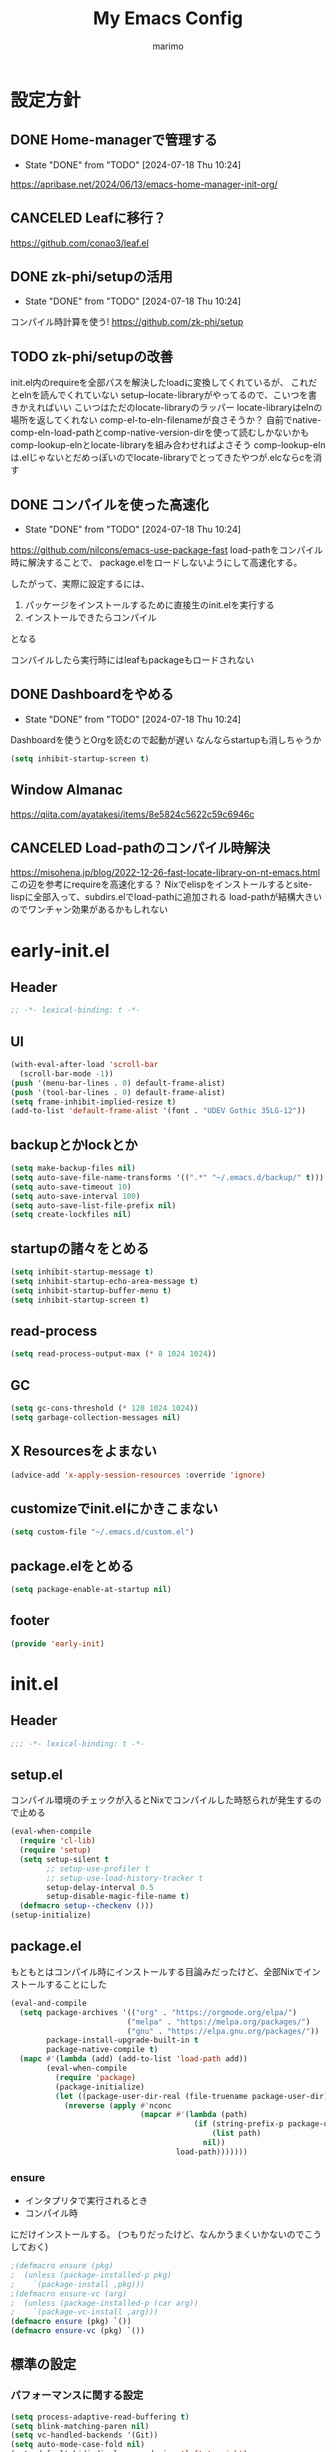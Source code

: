 #+title: My Emacs Config
#+author: marimo
#+STARTUP: fold

* 設定方針
** DONE Home-managerで管理する
- State "DONE"       from "TODO"       [2024-07-18 Thu 10:24]
[[https://apribase.net/2024/06/13/emacs-home-manager-init-org/]]

** CANCELED Leafに移行？
CLOSED: [2024-07-03 Wed 06:02]
[[https://github.com/conao3/leaf.el]]

** DONE zk-phi/setupの活用
- State "DONE"       from "TODO"       [2024-07-18 Thu 10:24]
コンパイル時計算を使う!
[[https://github.com/zk-phi/setup]]

** TODO zk-phi/setupの改善
init.el内のrequireを全部パスを解決したloadに変換してくれているが、
これだとelnを読んでくれていない
setup--locate-libraryがやってるので、こいつを書きかえればいい
こいつはただのlocate-libraryのラッパー
locate-libraryはelnの場所を返してくれない
comp-el-to-eln-filenameが良さそうか？
自前でnative-comp-eln-load-pathとcomp-native-version-dirを使って読むしかないかも
comp-lookup-elnとlocate-libraryを組み合わせればよさそう
comp-lookup-elnは.elじゃないとだめっぽいのでlocate-libraryでとってきたやつが.elcならcを消す


** DONE コンパイルを使った高速化
- State "DONE"       from "TODO"       [2024-07-18 Thu 10:24]
[[https://github.com/nilcons/emacs-use-package-fast]]
load-pathをコンパイル時に解決することで、
package.elをロードしないようにして高速化する。

したがって、実際に設定するには、
1. パッケージをインストールするために直接生のinit.elを実行する
2. インストールできたらコンパイル
となる

コンパイルしたら実行時にはleafもpackageもロードされない

** DONE Dashboardをやめる
- State "DONE"       from "TODO"       [2024-07-18 Thu 10:24]
Dashboardを使うとOrgを読むので起動が遅い
なんならstartupも消しちゃうか
#+begin_src emacs-lisp
(setq inhibit-startup-screen t)
#+end_src

** Window Almanac
https://qiita.com/ayatakesi/items/8e5824c5622c59c6946c
** CANCELED Load-pathのコンパイル時解決
https://misohena.jp/blog/2022-12-26-fast-locate-library-on-nt-emacs.html
この辺を参考にrequireを高速化する？
Nixでelispをインストールするとsite-lispに全部入って、subdirs.elでload-pathに追加される
load-pathが結構大きいのでワンチャン効果があるかもしれない

* early-init.el
:PROPERTIES:
:header-args: :tangle early-init.el :noweb yes
:END:
** Header
#+begin_src emacs-lisp
;; -*- lexical-binding: t -*-
#+end_src
** UI
#+begin_src emacs-lisp
(with-eval-after-load 'scroll-bar
  (scroll-bar-mode -1))
(push '(menu-bar-lines . 0) default-frame-alist)
(push '(tool-bar-lines . 0) default-frame-alist)
(setq frame-inhibit-implied-resize t)
(add-to-list 'default-frame-alist '(font . "UDEV Gothic 35LG-12"))
#+end_src
** backupとかlockとか
#+begin_src emacs-lisp
(setq make-backup-files nil)
(setq auto-save-file-name-transforms '((".*" "~/.emacs.d/backup/" t)))
(setq auto-save-timeout 10)
(setq auto-save-interval 100)
(setq auto-save-list-file-prefix nil)
(setq create-lockfiles nil)
#+end_src

** startupの諸々をとめる
#+begin_src emacs-lisp
(setq inhibit-startup-message t)
(setq inhibit-startup-echo-area-message t)
(setq inhibit-startup-buffer-menu t)
(setq inhibit-startup-screen t)
#+end_src

** read-process
#+begin_src emacs-lisp
(setq read-process-output-max (* 8 1024 1024))
#+end_src

** GC
#+begin_src emacs-lisp
(setq gc-cons-threshold (* 128 1024 1024))
(setq garbage-collection-messages nil)
#+end_src

** X Resourcesをよまない
#+begin_src emacs-lisp
(advice-add 'x-apply-session-resources :override 'ignore)
#+end_src

** customizeでinit.elにかきこまない
#+begin_src emacs-lisp
(setq custom-file "~/.emacs.d/custom.el")
#+end_src

** package.elをとめる
#+begin_src emacs-lisp
(setq package-enable-at-startup nil)
#+end_src

** footer
#+begin_src emacs-lisp
(provide 'early-init)
#+end_src
* init.el
:PROPERTIES:
:header-args: :tangle init.el :noweb yes
:END:
** Header
#+begin_src emacs-lisp
;;; -*- lexical-binding: t -*-
#+end_src

** setup.el
コンパイル環境のチェックが入るとNixでコンパイルした時怒られが発生するので止める

#+begin_src emacs-lisp
(eval-when-compile
  (require 'cl-lib)
  (require 'setup)
  (setq setup-silent t
        ;; setup-use-profiler t
        ;; setup-use-load-history-tracker t
        setup-delay-interval 0.5
        setup-disable-magic-file-name t)
  (defmacro setup--checkenv ()))
(setup-initialize)
#+end_src

** package.el
もともとはコンパイル時にインストールする目論みだったけど、全部Nixでインストールすることにした
#+begin_src emacs-lisp :tangle no
(eval-and-compile
  (setq package-archives '(("org" . "https://orgmode.org/elpa/")
                          ("melpa" . "https://melpa.org/packages/")
                          ("gnu" . "https://elpa.gnu.org/packages/"))
        package-install-upgrade-built-in t
        package-native-compile t)
  (mapc #'(lambda (add) (add-to-list 'load-path add))
        (eval-when-compile
          (require 'package)
          (package-initialize)
          (let ((package-user-dir-real (file-truename package-user-dir)))
            (nreverse (apply #'nconc
                             (mapcar #'(lambda (path)
                                         (if (string-prefix-p package-user-dir-real path)
                                             (list path)
                                           nil))
                                     load-path)))))))
#+end_src

*** ensure
- インタプリタで実行されるとき
- コンパイル時
にだけインストールする。
(つもりだったけど、なんかうまくいかないのでこうしておく)
#+begin_src emacs-lisp
;(defmacro ensure (pkg)
;  (unless (package-installed-p pkg)
;    `(package-install ,pkg)))
;(defmacro ensure-vc (arg)
;  (unless (package-installed-p (car arg))
;    `(package-vc-install ,arg)))
(defmacro ensure (pkg) `())
(defmacro ensure-vc (pkg) `())
#+end_src

** 標準の設定
*** パフォーマンスに関する設定
#+begin_src emacs-lisp
(setq process-adaptive-read-buffering t)
(setq blink-matching-paren nil)
(setq vc-handled-backends '(Git))
(setq auto-mode-case-fold nil)
(setq-default bidi-display-reordering 'left-to-right)
(setq bidi-inhibit-bpa t)
(setq-default cursor-in-non-selected-windows nil)
(setq highlight-nonselected-windows nil)
(setq fast-but-imprecise-scrolling t)
(setq idle-update-delay 1.0)
(setq redisplay-skip-fontification-on-input t)
(setq inhibit-compacting-font-caches t)
#+end_src

*** 行間の幅
#+begin_src emacs-lisp
(setq line-spacing 0.3)
#+end_src

*** Mac固有の設定
#+begin_src emacs-lisp
(!when (equal window-system 'mac)
  (setq mac-option-modifier 'meta
        mac-command-modifier 'super)
  (mac-auto-ascii-mode 1))
#+end_src
*** その他
#+begin_src emacs-lisp
(setq completion-cycle-threshold 3
      use-short-answers t)
#+end_src
** server
#+begin_src emacs-lisp
(!-
 (setup "server"
  (unless (server-running-p)
    (server-start))))
#+end_src

** whitespace
#+begin_src emacs-lisp
(setup-lazy '(whitespace-mode) "whitespace"
  :prepare (setup-hook 'find-file-hook 'whitespace-mode)
  (setq whitespace-style '(face
                           trailing
                           tabs
                           spaces
                           empty
                           space-mark
                           tab-mark)
        whitespace-display-mappings '((space-mark ?\u3000 [?\u25a1])
                                      (tab-mark ?\t [?\u00BB ?\t] [?\\ ?\t]))
        whitespace-space-regexp "\\(\u3000+\\)"
        whitespace-trailing-regexp "\\([ \u00A0]+\\)$"
        whitespace-action '(auto-cleanup)))
#+end_src

** autorevert
#+begin_src emacs-lisp
(!-
 (setup "autorevert"
   (setq auto-revert-avoid-polling t)
   (global-auto-revert-mode 1)))
#+end_src

** subword
#+begin_src emacs-lisp
(setup-lazy '(subword-mode) "subword"
  :prepare (setup-hook 'prog-mode-hook #'subword-mode))
#+end_src

** tramp
NixOSのためにpathを追加する
#+begin_src emacs-lisp
(setup-after "tramp"
  (setq tramp-default-method "scpx")
  (add-to-list 'tramp-remote-path "/run/current-system/sw/bin")
  (add-to-list 'tramp-remote-path "/run/wrappers/bin"))
#+end_src
** comp
#+begin_src emacs-lisp
(setup-after "comp"
  (setq native-comp-async-report-warnings-errors 'silent))
#+end_src
** Fancy UI
*** Font
early-init.elでdefault-frame-alistに指定してあるけど、unicodeはまだ設定されてなくて日本語が表示できないので遅延して設定する
#+begin_src emacs-lisp
(!-
  (set-fontset-font
    "fontset-startup"
    'unicode
    "UDEV Gothic 35LG-12"
    nil
    'append))
#+end_src

**** Ligatureの対応
ligature.elでworkaroundする
#+begin_src emacs-lisp :tangle no
(ensure 'ligature)
(!-
 (setup "ligature"
   (ligature-set-ligatures 'prog-mode '("--" "---" "==" "===" "!=" "!==" "=!="
                                        "=:=" "=/=" "<=" ">=" "&&" "&&&" "&=" "++" "+++" "***" ";;" "!!"
                                        "??" "???" "?:" "?." "?=" "<:" ":<" ":>" ">:" "<:<" "<>" "<<<" ">>>"
                                        "<<" ">>" "||" "-|" "_|_" "|-" "||-" "|=" "||=" "##" "###" "####"
                                        "#{" "#[" "]#" "#(" "#?" "#_" "#_(" "#:" "#!" "#=" "^=" "<$>" "<$"
                                        "$>" "<+>" "<+" "+>" "<*>" "<*" "*>" "</" "</>" "/>" "<!--" "<#--"
                                        "-->" "->" "->>" "<<-" "<-" "<=<" "=<<" "<<=" "<==" "<=>" "<==>"
                                        "==>" "=>" "=>>" ">=>" ">>=" ">>-" ">-" "-<" "-<<" ">->" "<-<" "<-|"
                                        "<=|" "|=>" "|->" "<->" "<~~" "<~" "<~>" "~~" "~~>" "~>" "~-" "-~"
                                        "~@" "[||]" "|]" "[|" "|}" "{|" "[<" ">]" "|>" "<|" "||>" "<||"
                                        "|||>" "<|||" "<|>" "..." ".." ".=" "..<" ".?" "::" ":::" ":=" "::="
                                        ":?" ":?>" "//" "///" "/*" "*/" "/=" "//=" "/==" "@_" "__" "???"
                                        "<:<" ";;;"))
    (global-ligature-mode t)))
#+end_src
*** Theme
ef-themesをつかう
#+begin_src emacs-lisp
(ensure 'ef-themes)
(setup "ef-themes"
  (setq ef-themes-mixed-fonts nil
        ef-themes-variable-pitch-ui nil)
  (load-theme 'ef-melissa-light t))
#+end_src

*** Modeline, Headerline
nano-modelineでheaderのみ設定
modelineは消す
#+begin_src emacs-lisp
(ensure 'nano-modeline)
(setup "nano-modeline"
  (setq nano-modeline-padding '(0.25 . 0.3))
  (setq-default mode-line-format nil)
  (setup-after "meow"
    (defun nano-modeline-meow-state ()
      (propertize (meow-indicator)
                  'face (nano-modeline-face 'primary)))
    (defun my/nano-modeline-generic-mode (&optional default)
      "Generic Nano modeline"
      (funcall nano-modeline-position
               '((nano-modeline-meow-state)
                 (nano-modeline-buffer-status) " "
                 (nano-modeline-buffer-name) " "
                 (nano-modeline-git-info))
               '((nano-modeline-cursor-position)
                 (nano-modeline-window-dedicated))
               default))
    (my/nano-modeline-generic-mode t)))
#+end_src

*** perfect-margin
#+begin_src emacs-lisp
(ensure 'perfect-margin)
(!-
 (setup "perfect-margin"
   (setq perfect-margin-ignore-filters nil)
   (perfect-margin-mode 1)))
#+end_src

*** Icon
nerd-iconsを採用
#+begin_src emacs-lisp
(ensure 'nerd-icons)
(setup-after "nerd-icons"
  (ignore-errors (nerd-icons-set-font)))
#+end_src

#+begin_src emacs-lisp
(ensure 'nerd-icons-completion)
(setup-after "marginalia"
  (setup "nerd-icons-completion"
    (nerd-icons-completion-mode)
    (setup-hook 'marginalia-mode-hook #'nerd-icons-completion-marginalia-setup)))
#+end_src
*** pixel-scroll
#+begin_src emacs-lisp
(!-
 (setup "pixel-scroll"
  (setq mouse-wheel-scroll-amount '(1 ((shift) . 1))
        mouse-wheel-progressive-speed nil
        mouse-wheel-follow-mouse t
        pixel-scroll-precision-large-scroll-height 40.0
        scroll-step 1)
  (pixel-scroll-precision-mode 1)))
#+end_src

*** Parenthesis
#+begin_src emacs-lisp
(ensure 'rainbow-delimiters)
(setup-lazy '(rainbow-delimiters-mode) "rainbow-delimiters")
(setup-hook 'prog-mode-hook 'rainbow-delimiters-mode)
#+end_src
*** highlight line
#+begin_src emacs-lisp
(ensure 'lin)
;(!-
; (setup "lin"
;   (setq lin-face 'lin-blue)
;   (lin-global-mode)))
#+end_src
** インデント
*** タブの挙動
#+begin_src emacs-lisp
(setq-default indent-tabs-mode nil)
(setq-default tab-width 2)
#+end_src

*** highlight-indent-guides
indent-barsにひっこし<2024-08-03 Sat>
#+begin_src emacs-lisp :tangle no
(ensure 'highlight-indent-guides)
(setup-lazy '(highlight-indent-guides-mode) "highlight-indent-guides"
  :prepare
  (progn
    (setup-hook 'prog-mode-hook 'highlight-indent-guides-mode)
    (setup-hook 'yaml-mode-hook 'highlight-indent-guides-mode))
  (setq highlight-indent-guides-method 'bitmap
        highlight-indent-guides-character 124
        highlight-indent-guides-responsive 'top))
#+end_src

*** indent-bars
#+begin_src emacs-lisp
(ensure-vc '(indent-bars :url "https://github.com/jdtsmith/indent-bars"))
(setup-lazy '(indent-bars-mode) "indent-bars"
  :prepare
  (progn
    (setup-hook 'prog-mode-hook 'indent-bars-mode)
    (setup-hook 'yaml-mode-hook 'indent-bars-mode))
  (setup "indent-bars-ts")
  (setq indent-bars-treesit-support t
        indent-bars-treesit-ignore-blank-lines-types '("module")
        indent-bars-color '(highlight :face-bg t :blend 0.2)
        indent-bars-pattern "."
        indent-bars-width-frac 0.1
        indent-bars-pad-frac 0.1
        indent-bars-zigzag nil
        indent-bars-color-by-depth nil
        indent-bars-highlight-current-depth nil
        indent-bars-display-on-blank-lines nil))
#+end_src

*** aggressive-indent
#+begin_src emacs-lisp
(ensure 'aggressive-indent)
(setup-lazy '(aggressive-indent-mode) "aggressive-indent"
  :prepare (setup-hook 'emacs-lisp-mode-hook 'aggressive-indent-mode))
#+end_src

*** electric-indent
#+begin_src emacs-lisp
(setup-hook 'prog-mode-hook 'electric-indent-mode)

#+end_src
** Minibuffer Completion
*** vertico, marginalia
vertico-mode
#+begin_src emacs-lisp
(ensure 'vertico)
(ensure 'marginalia)
(setup-lazy '(vertico--advice) "vertico"
  :prepare (progn
             (advice-add 'completing-read-default :around 'vertico--advice)
             (advice-add 'completing-read-multiple :around 'vertico--advice))
  (setq vertico-cycle t)

  (setup "orderless")
  (setup "savehist")
  (setup "marginalia" (marginalia-mode))

  (defvar +vertico-current-arrow t)
  (cl-defmethod vertico--format-candidate :around
    (cand prefix suffix index start &context ((and +vertico-current-arrow
                                                   (not (bound-and-true-p vertico-flat-mode)))
                                              (eql t)))
    (setq cand (cl-call-next-method cand prefix suffix index start))
    (if (bound-and-true-p vertico-grid-mode)
        (if (= vertico--index index)
            (concat (nerd-icons-faicon "nf-fa-hand_o_right") " " cand)
          (concat #("_" 0 1 (display " ")) cand))
      (if (= vertico--index index)
          (concat " " (nerd-icons-faicon "nf-fa-hand_o_right") " " cand)
        (concat "    " cand)))))
#+end_src
*** vertico-directory
#+begin_src emacs-lisp
(setup-after "vertico"
  (setup-lazy '(vertico-directory-delete-char
                vertico-directory-enter
                vertico-directory-delete-word)
    "vertico-directory"
    :prepare
    (setup-keybinds vertico-map
      "<backspace>" 'vertico-directory-delete-char)))
#+end_src
*** vertico-repeat
#+begin_src emacs-lisp
(setup-lazy '(vertico-repeat-save) "vertico-repeat"
  :prepare (setup-hook 'minibuffer-setup-hook
             (vertico-repeat-save)))
#+end_src

*** vertico-posframe
#+begin_src emacs-lisp :tangle no
(ensure-vc '(vertico-posframe
             :url "https://github.com/tumashu/vertico-posframe"))
(when (display-graphic-p)
  (setup "vertico-posframe"
    (setq vertico-posframe-parameters
          '((left-fringe . 5)
            (right-fringe . 5)
            (alpha-background . 90)))
    (vertico-posframe-mode 1)))
#+end_src

** Consult
#+begin_src emacs-lisp
(ensure 'consult)
(setup-lazy
  '(consult-recent-file
    consult-outline
    consult-line
    consult-buffer
    consult-imenu
    consult-yank-pop)
  "consult"
  (setq consult-preview-key 'any))
#+end_src

** embark
#+begin_src emacs-lisp
(ensure 'embark)
(ensure 'embark-consult)
(setup-lazy
  '(embark-act
    embark-dwim
    embark-bindings)
  "embark"
  :prepare (setup-keybinds nil
             "C-." 'embark-act
             "M-." 'embark-dwim
             "C-h B" 'embark-bindings)
  (setup-after "consult"
    (setup "embark-consult"
      (setup-hook 'embark-collect-mode-hook
        'consult-preview-at-point-mode))))
#+end_src

** Orderless
#+begin_src emacs-lisp
(ensure 'orderless)
(setup-after "orderless"
  (setq completion-styles '(orderless basic)
        completion-category-defaults nil
        completion-category-overrides '((file (styles partial-completion)))))
#+end_src

** 入力補助
*** Corfu
#+begin_src emacs-lisp
(ensure 'corfu)
(ensure 'corfu-terminal)
(ensure 'cape)
(ensure 'nerd-icons-corfu)
(!-
 (setup "corfu"
   (setup "orderless")
   (setq corfu-auto t
         corfu-auto-prefix 2
         corfu-cycle t
         corfu-preselect 'prompt
         corfu-quit-no-match t
         corfu-quit-at-boundary nil
         corfu-scroll-margin 2
         tab-always-indent 'complete)

   (unless (display-graphic-p)
     (defvar corfu-terminal-mode nil)
     (setup "corfu-terminal"
       (corfu-terminal-mode 1)))

   (setup "corfu-popupinfo"
     (setup-hook 'corfu-mode-hook #'corfu-popupinfo-mode))

   (setup "nerd-icons-corfu"
     (add-to-list 'corfu-margin-formatters #'nerd-icons-corfu-formatter))

   (setup "cape"
     (setup "cape-keyword"
       (setq-default completion-at-point-functions
                     '(cape-dabbrev
                       cape-file
                       cape-keyword))))

   (global-corfu-mode 1)

   (keymap-unset corfu-map "<remap> <next-line>")
   (keymap-unset corfu-map "<remap> <previous-line>")
   (setup-keybinds corfu-map
     "<tab>" 'corfu-next
     "<backtab>" 'corfu-previous)))
#+end_src

*** tempel
#+begin_src emacs-lisp
(ensure 'tempel)
(setup-lazy '(tempel-complete
              tempel-expand
              tempel-setup-capf)
  "tempel"
  :prepare
  (progn
    (setup-in-idle "tempel")
    (defun tempel-setup-capf ()
      (when (or (derived-mode-p 'conf-mode)
                (derived-mode-p 'prog-mode)
                (derived-mode-p 'text-mode))
        (setq-local completion-at-point-functions
                    (cons #'tempel-complete
                          completion-at-point-functions))))
    (add-hook 'after-change-major-mode-hook #'tempel-setup-capf 90)
    )
  (setup-after "eglot"
    (setup "eglot-tempel"))
  )
#+end_src

**** eglot-tempel
#+begin_src emacs-lisp
(ensure 'eglot-tempel)
(setup-after "eglot-tempel"
  (eglot-tempel-mode))
#+end_src
** 編集補助
*** Undo/Redo
#+begin_src emacs-lisp
(ensure 'undo-fu)
(ensure 'vundo)
(setup-lazy '(undo-fu-only-undo
              undo-fu-only-redo) "undo-fu")
(setup-after "vundo"
  (setq vundo-glyph-alist vundo-unicode-symbols))
#+end_src

*** Region
#+begin_src emacs-lisp
(ensure 'expreg)
#+end_src
*** meow
#+begin_src emacs-lisp
(ensure 'meow)
(setup "meow"
  (setq meow-cursor-type-insert '(bar . 3)
        meow-use-cursor-position-hack t
        meow-selection-command-fallback
        '((meow-change . meow-change-char)
          (meow-kill . meow-delete)
          (meow-cancel-selection . keyboard-quit)
          (meow-pop-selection . meow-pop-grab)
          (meow-beacon-change . meow-beacon-change-char)))

  (defun meow-save-clipboard ()
    "Copy in clipboard."
    (interactive)
    (let ((meow-use-clipboard t))
      (meow-save)))

  (add-to-list 'insert-pair-alist '(?$ "\\(" "\\)"))

  (defun insert-pair-region (start end char)
    (interactive
     (list (region-beginning) (region-end)
           (read-char "Wrapping Char (command): ")))
    (let* ((pair (or (assoc char insert-pair-alist)
                     (rassoc (list char) insert-pair-alist)))
           (open (cond ((and pair (nth 2 pair)) (nth 1 pair))
                       (pair (nth 0 pair))
                       (t char)))
           (close (cond ((and pair (nth 2 pair)) (nth 2 pair))
                        (pair (nth 1 pair))
                        (t char))))
      (save-excursion
        (goto-char start)
        (setq start (point-marker))
        (goto-char end)
        (setq end (point-marker))
        (goto-char start)
        (insert open)
        (goto-char end)
        (insert close))
      (goto-char start)))

  (defun meow-surround-delete ()
    (interactive)
    (let* ((ch (meow-thing-prompt "Delete thing: "))
           (inner (meow--parse-inner-of-thing-char ch))
           (outer (meow--parse-bounds-of-thing-char ch)))
      (delete-region (cdr inner) (cdr outer))
      (kill-region (car inner) (cdr inner))
      (delete-region (car outer) (car inner))))

  (defun meow-surround-squeeze ()
    (interactive)
    (let* ((ch (meow-thing-prompt "Delete thing: "))
           (inner (meow--parse-inner-of-thing-char ch))
           (outer (meow--parse-bounds-of-thing-char ch)))
      (delete-region (cdr inner) (cdr outer))

      (delete-region (car outer) (car inner))))

  <<meow-thing-register>>
  <<meow-surround>>
  <<meow-setup>>
  (meow-global-mode)
  )
#+end_src

**** thingsの追加
#+name: meow-thing-register
#+begin_src emacs-lisp :tangle no
(make-variable-buffer-local 'meow-char-thing-table)
(setq-default meow-char-thing-table
      '((?\( . round)
        (?\[ . square)
        (?\{ . curly)
        (?\< . angle)
        (?` . backquote)
        (?\' . quote)
        (?\" . wquote)
        (?s . line)
        (?b . buffer)
        (?g . string)
        (?p . paragraph)))

(meow-thing-register 'angle
                     '(pair ("<") (">"))
                     '(pair ("<") (">")))
(meow-thing-register 'quote
                     '(pair ("'") ("'"))
                     '(pair ("'") ("'")))
(meow-thing-register 'wquote
                     '(pair ("\"") ("\""))
                     '(pair ("\"") ("\"")))
(meow-thing-register 'backquote
                     '(pair ("`") ("`"))
                     '(pair ("`") ("`")))
(meow-thing-register 'org-md-block
                   '(regexp "^[ \\|\t]*\\(#\\+begin_\\|```\\)[^\n]*\n" "^[ \\|\t]*\\(#\\+end_[^\n]*\\|```\\)$")
                   '(regexp "^[ \\|\t]*\\(#\\+begin_\\|```\\)[^\n]*\n" "^[ \\|\t]*\\(#\\+end_[^\n]*\\|```\\)$")
                   )
(meow-thing-register 'inline-math
                     '(pair ("\\(") ("\\)"))
                     '(pair ("\\(") ("\\)")))
(meow-thing-register 'display-math
                     '(pair ("\\[") ("\\]"))
                     '(pair ("\\[") ("\\]")))


(setup-hook 'org-mode-hook
  (setq-local meow-char-thing-table
              (cons '(?o . org-md-block)
                    meow-char-thing-table)))
(setup-hook 'markdown-mode-hook
  (setq-local meow-char-thing-table
              (cons '(?o . org-md-block)
                    meow-char-thing-table)))
#+end_src

#+begin_src emacs-lisp
(ensure 'meow-tree-sitter)
(setup-after "treesit"
  (setup "meow-tree-sitter"
    (meow-tree-sitter-register-defaults)))
#+end_src

**** surround
#+name: meow-surround
#+begin_src emacs-lisp :tangle no
(add-to-list 'insert-pair-alist '(?$ "\\(" "\\)"))

(defun insert-pair-region (start end char)
  (interactive
   (list (region-beginning) (region-end)
         (read-char "Wrapping Char (command): ")))
  (let* ((pair (or (assoc char insert-pair-alist)
                   (rassoc (list char) insert-pair-alist)))
         (open (cond ((and pair (nth 2 pair)) (nth 1 pair))
                     (pair (nth 0 pair))
                     (t char)))
         (close (cond ((and pair (nth 2 pair)) (nth 2 pair))
                      (pair (nth 1 pair))
                      (t char))))
    (save-excursion
      (goto-char start)
      (setq start (point-marker))
      (goto-char end)
      (setq end (point-marker))
      (goto-char start)
      (insert open)
      (goto-char end)
      (insert close))
    (goto-char start)))

(defun meow-surround-squeeze ()
  (interactive)
  (let* ((ch (meow-thing-prompt "Delete thing: "))
         (inner (meow--parse-inner-of-thing-char ch))
         (outer (meow--parse-bounds-of-thing-char ch)))
    (delete-region (cdr inner) (cdr outer))
    (kill-region (car inner) (cdr inner))
    (delete-region (car outer) (car inner))))
#+end_src

**** キーバインド
#+name: meow-setup
#+begin_src emacs-lisp :tangle no
(defun meow-setup ()
  (setq meow-cheatsheet-layout meow-cheatsheet-layout-qwerty)
  (meow-motion-overwrite-define-key
   '("j" . meow-next)
   '("k" . meow-prev)
   '(";" . main-hydra/body)
   '("<escape>" . ignore))
  (meow-leader-define-key
   ;; SPC j/k will run the original command in MOTION state.
   '("j" . "H-j")
   '("k" . "H-k")
   ;; Use SPC (0-9) for digit arguments.
   '("1" . meow-digit-argument)
   '("2" . meow-digit-argument)
   '("3" . meow-digit-argument)
   '("4" . meow-digit-argument)
   '("5" . meow-digit-argument)
   '("6" . meow-digit-argument)
   '("7" . meow-digit-argument)
   '("8" . meow-digit-argument)
   '("9" . meow-digit-argument)
   '("0" . meow-digit-argument)
   '("/" . meow-keypad-describe-key)
   '("?" . meow-cheatsheet))
  (meow-normal-define-key
   '("0" . meow-expand-0)
   '("9" . meow-expand-9)
   '("8" . meow-expand-8)
   '("7" . meow-expand-7)
   '("6" . meow-expand-6)
   '("5" . meow-expand-5)
   '("4" . meow-expand-4)
   '("3" . meow-expand-3)
   '("2" . meow-expand-2)
   '("1" . meow-expand-1)
   '("-" . meow-reverse)

   ;; basic
   '("h" . meow-left)
   '("j" . meow-next)
   '("k" . meow-prev)
   '("l" . meow-right)

   '("H" . meow-left-expand)
   '("J" . meow-next-expand)
   '("K" . meow-prev-expand)
   '("L" . meow-right-expand)

   '("i" . meow-insert)
   '("I" . meow-open-above)
   '("a" . meow-append)
   '("A" . meow-open-below)
   '("q" . meow-quit)

   ;; selection
   '("v" . meow-line)
   '("V" . set-mark-command)

   '("o" . expreg-expand)
   '("m" . meow-join)

   '("e" . meow-next-word)
   '("E" . meow-next-symbol)
   '("b" . meow-back-word)
   '("B" . meow-back-symbol)
   '("w" . meow-mark-word)
   '("W" . meow-mark-symbol)

   '("," . meow-inner-of-thing)
   '("." . meow-bounds-of-thing)
   '("<" . meow-beginning-of-thing)
   '(">" . meow-end-of-thing)

   '("g" . meow-grab)
   '("G" . meow-cancel-selection)

   '("t" . meow-find)
   '("T" . meow-till)

   ;; editing
   '("d" . meow-kill)
   '("c" . meow-change)

   '("r" . meow-replace)
   '("R" . meow-swap-grab)

   '("p" . meow-yank)
   '("P" . consult-yank-pop)
   '("y" . meow-save)
   '("Y" . meow-save-clipboard)

   '("u" . undo-fu-only-undo)
   '("U" . undo-fu-only-redo)

   '("=" . indent-region)

   '("se" . insert-pair-region)
   '("sd" . meow-surround-squeeze)

   ;; command
   '("/" . consult-line)
   '(";" . main-hydra/body)
   '("ss" . major-mode-hydra)
   '("n" . vertico-repeat)
   '("f" . avy-goto-char-timer)
   '("F" . avy-hydra/body)
   ;; ignore escape
   '("<escape>" . ignore)))
(meow-setup)
#+end_src
** キーバインドおたすけ
*** which-key
#+begin_src emacs-lisp
(ensure 'which-key)
(!-
 (setup "which-key"
   (setq which-key-idle-delay 0.5
         which-key-show-early-on-C-h t)))
#+end_src
*** TODO Hydra
#+begin_src emacs-lisp
(ensure 'hydra)
(ensure 'major-mode-hydra)
(ensure-vc '(hydra-posframe :url "https://github.com/Ladicle/hydra-posframe"))
(setup-lazy '(major-mode-hydra
              main-hydra/body
              avy-hydra/body
              org-hydra/body)
  "hydra"
  (setup "major-mode-hydra")
  (defun my/ace-window-always-dispatch ()
    (interactive)
    (let ((aw-dispatch-always t))
      (call-interactively 'ace-window)))
  (pretty-hydra-define main-hydra
    (:separator "=" :title "Main" :foreign-keys warn :quit-key "q" :exit t)
    ("File"
     (("f" find-file "Find file")
      ("r" recentf "Recent")
      ("s" save-buffer "Save"))
     "Window"
     (("b" consult-buffer "Buffer")
      ("d" delete-other-windows "Only")
      ("w" my/ace-window-always-dispatch "Ace Window"))
     "Org"
     (("o" org-hydra/body "Org")
      ("a" my/org-agenda "Agenda")
      ("n" org-roam-node-find "Roam node"))
     "Tool"
     (("u" vundo "Undo Tree")
      ("v" vterm "Terminal")
      ("m" major-mode-hydra "Major Hydra"))))
  (setup-expecting "avy"
    (pretty-hydra-define avy-hydra
      (:separator "-" :title "Avy" :foreign-keys warn :quit-key "q" :exit t)
      ("Char"
       (("c" avy-goto-char "Char")
        ("C" avy-goto-char-2 "Char 2")
        ("t" avy-goto-char-timer "Timer"))
       "Word"
       (("w" avy-goto-word-0 "Word")
        ("W" avy-goto-word-1 "Word 1"))
       "Line"
       (("l" avy-goto-line "Line")))))
  (setup-expecting "org"
    (pretty-hydra-define org-hydra
      (:separator "-" :title "Org" :foreign-keys warn :quit-key "q" :exit t)
      ("Babel"
       (("t" org-babel-tangle "Tangle")
        ("e" org-babel-execute-src-block "Execute"))
       "Roam"
       (("n" org-roam-node-find "Find Node")
        ("i" org-roam-node-insert "Insert Node")
        ("t" org-roam-tag-add "Add tag")))))
  )
#+end_src

** Avy/Ace
*** Avy
#+begin_src emacs-lisp
(ensure 'avy)
(setup-lazy '(avy-goto-char
              avy-goto-char-2
              avy-goto-char-timer
              avy-goto-word-1
              avy-goto-word-0
              avy-goto-line
              avy-resume) "avy")
#+end_src
*** Ace-window
#+begin_src emacs-lisp
(ensure 'ace-window)
(setup-lazy '(ace-window) "ace-window"
  (setq aw-keys '(?a ?s ?d ?f ?g ?h ?j ?k ?l)))
#+end_src

** SKK
#+begin_src emacs-lisp
(ensure 'ddskk)
(ensure 'ddskk-posframe)


(!-
 (setup "ddskk-autoloads"
  (setup-keybinds nil "C-x C-j" 'skk-mode)
  (setq default-input-method "japanese-skk")))

(setup-after "skk"
  (setq skk-preload t)
  (setup "ddskk-posframe"
    (setup-hook 'skk-mode-hook 'ddskk-posframe-mode))
  ;; disable system im
  (when (equal window-system 'pgtk)
    (setq pgtk-use-im-context-on-new-connection nil)
    (pgtk-use-im-context nil))
  (when (equal window-system 'mac)
    (add-hook 'focus-in-hook
              #'(lambda ()
                  (when (fboundp 'mac-auto-ascii-setup-input-source)
                    (mac-auto-ascii-setup-input-source))))))

(setup-after "skk-vars"
  (setq skk-user-directory "~/SKK")
  (setq skk-large-jisyo "~/SKK/SKK-JISYO.L")
  (setq skk-jisyo (cons "~/SKK/skk-jisyo" 'utf-8))
  (setq skk-delete-implies-kakutei nil)
  (setq skk-henkan-strict-okuri-precedence t)
  (setq skk-egg-like-newline t)
  (setq skk-kutouten-type 'jp)
  (setq skk-use-auto-kutouten t)
  (setq skk-check-okurigana-on-touroku 'ask)
  (setq skk-status-indicator 'minor-mode)
  (setq skk-show-icon nil)
  (setq skk-show-annotation t)
  (setq skk-show-mode-show t)
  (setq skk-dcomp-activate t)
  (setq skk-dcomp-multiple-activate t)
  (setq skk-azik-keyboard-type 'us101)
  (setq skk-use-azik t)
  (setq skk-rom-kana-rule-list
        '(("q" nil skk-toggle-characters)
          ("!" nil skk-purge-from-jisyo)
          ("[" nil ("「" . "「")))))
#+end_src
** Org
*** 本体
#+begin_src emacs-lisp
(setup-after "org"
  (setq org-return-follows-link t
        org-mouse-1-follows-link t
        org-directory "~/Org"
        org-preview-latex-default-process 'dvisvgm
        org-preview-latex-image-directory
        (file-name-concat org-directory "resources/ltximg")
        org-format-latex-header
        "
<<latex-header>>"
        org-id-method 'ts
        org-todo-keywords
        '((sequence "TODO(t)" "INPROGRESS(p!)" "WAIT(w)" "SOMEDAY(s)"
                    "|" "DONE(d!)" "CANCELED(c)"))
        org-log-into-drawer t
        org-log-done 'time)
  )
#+end_src

LaTeX数式のプレビューのときのヘッダー
#+name: latex-header
#+begin_src latex :tangle no
\\documentclass{article}
\\usepackage[usenames]{color}
[DEFAULT-PACKAGES]
[PACKAGES]
% --- edit ---
\\usepackage{physics2}
\\usepackage{diffcoeff}
\\usephysicsmodule{ab, ab.braket}
% vector analysis
\\DeclareMathOperator{\\grad}{\\nabla}
\\DeclareMathOperator{\\divergence}{\\nabla\\cdot}
\\let\\divisionsymbol\\div
\\renewcommand{\\div}{\\divergence}
\\DeclareMathOperator{\\rot}{\\nabla\\times}
%
\\renewcommand{\\Re}{\\operatorname{Re}}
\\renewcommand{\\Im}{\\operatorname{Im}}
\\newcommand{\\Tr}{\\operatorname{Tr}}
\\newcommand{\\rank}{\\operatorname{rank}}
% --- end ---
\\pagestyle{empty}             % do not remove
% The settings below are copied from fullpage.sty
\\setlength{\\textwidth}{\\paperwidth}
\\addtolength{\\textwidth}{-3cm}
\\setlength{\\oddsidemargin}{1.5cm}
\\addtolength{\\oddsidemargin}{-2.54cm}
\\setlength{\\evensidemargin}{\\oddsidemargin}
\\setlength{\\textheight}{\\paperheight}
\\addtolength{\\textheight}{-\\headheight}
\\addtolength{\\textheight}{-\\headsep}
\\addtolength{\\textheight}{-\\footskip}
\\addtolength{\\textheight}{-3cm}
\\setlength{\\topmargin}{1.5cm}
\\addtolength{\\topmargin}{-2.54cm}
#+end_src
*** src block
#+begin_src emacs-lisp
(setup-after "org-src"
  (setq org-src-fontify-natively t
        org-src-tab-acts-natively t
        org-src-preserve-indentation t
        org-edit-src-content-indentation 0))
#+end_src
*** Babel
:fileで出力する先のデフォルトを設定
をしていたんだけど、org-attachにしてしまうことにした!<2024-08-04 Sun>
:dir attachだとattachのディレクトリで実行しようとするのでorg-srcでひっかかる
:output-dirで(org-attach-dir)を実行する
#+begin_src emacs-lisp
(setup-after "org"
  (setup "ob"))
(setup-after "ob"
  (add-to-list 'org-babel-default-header-args
               '(:output-dir . (lambda () (org-attach-dir nil t))))
  (org-babel-do-load-languages
   'org-babel-load-languages
   '((gnuplot . t)
     (C . t)))
  <<babel-tangle>>
  <<babel-fix-hash>>
  )
(setup-after "ob-C"
  (setopt org-babel-C-compiler "clang"))
#+end_src

**** Org-babelの言語は起動時に全部読もうとして大変なので遅延する
https://misohena.jp/blog/2022-08-16-reduce-org-mode-startup-time-org-babel.html
なんか動かなくなったのでやめた<2024-07-27 Sat>
#+name: babel-lazy-loading
#+begin_src emacs-lisp :tangle no
(defvar my-org-babel-languages
  ;;(<langname> . ob-<filename>.el)
  '((elisp . emacs-lisp)
    (emacs-lisp . emacs-lisp)
    (makefile . makefile)
    (ditaa . ditaa)
    (dot . dot)
    (plantuml . plantuml)
    (perl . perl)
    (cpp . C)
    (C++ . C)
    (D . C)
    (C . C)
    (js . js)
    (java . java)
    (org . org)
    (R . R)
    (gnuplot . gnuplot)
    (julia . julia-vterm)
    (julia-vterm . julia-vterm)
    (ocaml . ocaml)
    (python . python)
    (shell . shell)
    (sh . shell)
    (bash . shell)
    (zsh . shell)
    (fish . shell)
    (csh . shell)
    (ash . shell)
    (dash . shell)
      (ksh . shell)
      (mksh . shell)
      (posh . shell)))

(defun my-org-babel-language-files ()
  "重複しない全ての言語バックエンドファイル名を返す。"
  (seq-uniq (mapcar #'cdr my-org-babel-languages)))

;; my-org-babel-languagesからorg-babel-load-languagesを設定する。
;; org-lintやorg-pcompleteにorg-babel-load-languagesを使った処理がある
;; ようなので。
;; このときcustom-set-variablesを使わないようにすること。
;; org-babel-do-load-languagesが呼ばれて全部読み込まれてしまうので。
(setq org-babel-load-languages
      (mapcar (lambda (lang) (cons lang t)) ;;(emacs-lisp . t)のような形式
              (my-org-babel-language-files)))

(defun my-org-require-lang-file (lang-file-name)
  "ob-LANG-FILE-NAME.elを読み込む。"
  (when lang-file-name
    (require (intern (format "ob-%s" lang-file-name)) nil t)))

(defun my-org-require-lang (lang)
  "LANGを読み込む。"
  (my-org-require-lang-file
   (alist-get
    (if (stringp lang) (intern lang) lang)
    my-org-babel-languages)))

(defun my-org-require-lang-all ()
  "全ての言語を読み込む。"
  (mapc #'my-org-require-lang-file
        (my-org-babel-language-files)))

;; org-elementで言語名を返す時、その言語をロードする。
(advice-add #'org-element-property :around #'my-org-element-property)
(defun my-org-element-property (original-fun property element)
  (let ((value (funcall original-fun property element)))
    (when (eq property :language)
      (my-org-require-lang value))
    value))

;; ob-table.elに(org-babel-execute-src-block nil (list "emacs-lisp" "results" params))
;; のような呼び出し方をする所があるので。
(advice-add #'org-babel-execute-src-block :around
            #'my-org-babel-execute-src-block)
(defun my-org-babel-execute-src-block (original-fun
                                       &optional arg info params executor-type)
  (my-org-require-lang (nth 0 info))
  (funcall original-fun arg info params executor-type))

;; (match-string)の値を直接langとして渡しているので。
(advice-add #'org-babel-enter-header-arg-w-completion :around
            #'my-org-babel-enter-header-arg-w-completion)
(defun my-org-babel-enter-header-arg-w-completion (original-fun
                                                   lang)
  (my-org-require-lang lang)
  (funcall original-fun lang))

;; org-lint(org-lint-wrong-header-argument, org-lint-wrong-header-value)内で参照しているので。
;; 面倒なので全部読み込んでしまう。
(advice-add #'org-lint :around #'my-org-lint)
(defun my-org-lint (original-fun &rest args)
  (my-org-require-lang-all)
  (apply original-fun args))
#+end_src

**** Tangle/Detangleで対応する箇所を行き来できるように
https://github.com/gmoutso/dotemacs/blob/master/lisp/tanglerc.el

#+name: babel-tangle
#+begin_src emacs-lisp :tangle no
;; to be used with header arguments :tangle yes :comments yes :noweb yes

(setq org-babel-tangle-comment-format-beg
      "%% [[%link][%source-name]]")

(defun gm/org-babel-get-block-header (&optional property)
  "Returns alist of header properties of this block or specific PROPERTY.
   Eg., use with PROPERTY :results or :session."
  (let* ((info (org-babel-get-src-block-info 'light))
         (properties (nth 2 info)))
    (if property (cdr (assq property properties))
      properties)))

;; To be able to go to jump to the link in tangled file from a given block in org
;; we need the comment link using 'gm/org-babel-tangle-get-this-comment-link
;; most functions here try to get this (viz. getting the counter used in the link)

(defun gm/org-babel-tangle-count-this ()
  "Count source block number in section.

Note, does not give correct file search field in orglink as in the tangled file if before all headings!"
  (let ((here (point))
        (beg (org-with-wide-buffer
              (org-with-limited-levels (or (outline-previous-heading) (point-min))))))
    (let ((case-fold-search nil))
      (count-matches "^ *#\\+begin_src" beg here))))

(defun gm/org-babel-tangle-get-this-comment-link ()
  "Extracts the org link that comments the source block in the tangled file."
  (pcase-let*
      ((counter (gm/org-babel-tangle-count-this))
       (tangled-block (org-babel-tangle-single-block counter))
       (`(,start ,file ,link ,source ,info ,body ,comment) tangled-block)
       (link-data `(("start-line" . ,(number-to-string start))
                    ("file" . ,file)
                    ("link" . ,link)
                    ("source-name" . ,source))))
    (org-fill-template
     org-babel-tangle-comment-format-beg link-data)))

(defun gm/goto-tangled-block ()
  "The opposite of `org-babel-tangle-jump-to-org'. Jumps at tangled code from org src block.

https://emacs.stackexchange.com/a/69591"
  (interactive)
  (if (org-in-src-block-p)
      (let* ((header (car (org-babel-tangle-single-block 1 'only-this-block)))
             ;; ("test.py" ("python" 9 "test.org" "file:test.org::*a" "a:1" properties code nil))
             ;; if tangle is no then car will be nil!
             (tangle (car header))
             (rest (cadr header))
             (lang (car rest))
             (org-buffer (nth 2 rest))
             (org-id (nth 3 rest))
             (source-name (nth 4 rest))
             (search-comment (gm/org-babel-tangle-get-this-comment-link))
             (file (expand-file-name
                    (org-babel-effective-tangled-filename org-buffer lang tangle))))
        (if (not (file-exists-p file))
            (message "File does not exist. 'org-babel-tangle' first to create file.")
          (find-file file)
          (beginning-of-buffer)
          (search-forward search-comment)))
    (message "Cannot jump to tangled file because point is not at org src block.")))

(defun gm/tangle-and-goto-block ()
  "Goes to the tangled file at the source block."
  (interactive)
  (let ((current-prefix-arg 8))
    (call-interactively 'org-babel-tangle))
  (gm/goto-tangled-block))

(defun gm/detangle-and-goto-block ()
  "Detangle and go to block at point.

Note sure why this was written: all languages must be the same in org file."
  (interactive)
  (let ((org-src-preserve-indentation t))
    (org-babel-detangle))
  (org-babel-tangle-jump-to-org))
#+end_src

**** ファイル名を決めるときのハッシュが弱すぎて衝突するので修正
#+name: babel-fix-hash
#+begin_src emacs-lisp :tangle no
(defun my/org-babel-temp-stable-file-fixed (data prefix &optional suffix)
  "Fixed version of org-babel-temp-stable-file.
   Original function uses sxhash, but
   sxhash see only head 7 elements of list.
   This behavior is not appropriate for file name."
  (let ((path (format "%s%s%s%s"
                      (file-name-as-directory (org-babel-temp-stable-directory))
                      prefix
                      (secure-hash 'md5 (format "%s" data))
                      ;; use md5 instead of sxhash
                      ;; this function will not be called frequently,
                      ;; so hash performance doesn't matter.
                      (or suffix ""))))
    (with-temp-file path)
    path))
(advice-add 'org-babel-temp-stable-file :override #'my/org-babel-temp-stable-file-fixed)
#+end_src

**** org-nix-shell
nix-shellの環境下でbabel-executeできるようにするやつ
#+begin_src emacs-lisp
(ensure 'org-nix-shell)
(setup-lazy '(org-nix-shell-mode) "org-nix-shell"
  :prepare (setup-hook 'org-mode-hook 'org-nix-shell-mode))
#+end_src
*** Export
Export先のデフォルトのディレクトリを指定

#+begin_src emacs-lisp
(setup-after "ox"
  (defvar org-export-directory "~/Org/export")
  (defun org-export-output-file-name--set-directory
      (orig-fn extension &optional subtreep pub-dir)
    (setq pub-dir (or pub-dir org-export-directory))
    (funcall orig-fn extension subtreep pub-dir))
  (advice-add 'org-export-output-file-name
              :around 'org-export-output-file-name--set-directory))
#+end_src

LaTeXのExportまわりの設定

#+begin_src emacs-lisp
(setup-after "ox-latex"
  (setq org-latex-pdf-process '("latexmk -f -pdfdvi -gg -output-directory=%o %f"))
  (setq org-export-in-background t)
  (setq org-file-apps '(("pdf" . emacs)))
  (setq org-latex-default-class "jlreq")
  (add-to-list 'org-latex-classes
               '("jlreq"
                 "
<<ox-latex-header>>"
                 ("\\section{%s}" . "\\section*{%s}")
                 ("\\subsection{%s}" . "\\subsection*{%s}")
                 ("\\subsubsection{%s}" . "\\subsubsection*{%s}")
                 ("\\paragraph{%s}" . "\\paragraph*{%s}")
                 ("\\subparagraph{%s}" . "\\subparagraph*{%s}"))))
#+end_src

#+name: ox-latex-header
#+begin_src latex :tangle no
\\documentclass[11pt,paper=a4]{jlreq}
[NO-DEFAULT-PACKAGES]
\\usepackage{amsmath}
\\ifdefined\\kanjiskip
  \\usepackage[dvipdfmx]{graphicx}
  \\usepackage[dvipdfmx]{hyperref}
  \\usepackage{pxjahyper}
  \\hypersetup{colorlinks=true}
\\else
  \\usepackage{graphicx}
  \\usepackage{hyperref}
  \\hypersetup{pdfencoding=auto,colorlinks=true}
\\fi
[PACKAGES]
#+end_src
*** Org-roam
https://jethrokuan.github.io/org-roam-guide/
https://magnus.therning.org/2021-07-23-keeping-todo-items-in-org-roam-v2.html
#+begin_src emacs-lisp
(ensure 'org-roam)
(setup-lazy '(org-roam-node-find
              org-roam-node-insert
              org-roam-tag-add)
  "org-roam"
  (setq org-roam-db-location "~/.emacs.d/org-roam.db"
        org-roam-directory "~/Org/roam"
        org-roam-index-file "~/Org/roam/index.org"
        org-roam-completion-functions '()
        org-roam-verbose nil
        org-roam-node-display-template
        (concat "${type:15} ${title:*} " (propertize "${tags:10}" 'face 'org-tag))
        org-roam-capture-templates
        '(("m" "main" plain
           "%?"
           :if-new (file+head "main/%<%Y%m%d%H%M%S>-${slug}.org"
                              "#+title: ${title}\n")
           :immediate-finish t
           :unnarrowed t)
          ("r" "reference" plain "%?"
           :if-new
           (file+head "reference/%<%Y%m%d%H%M%S>-${title}.org"
                      "#+title: ${title}\n")
           :immediate-finish t
           :unnarrowed t)
          ("a" "article" plain "%?"
           :if-new
           (file+head "article/%<%Y%m%d%H%M%S>-${title}.org"
                      "#+title: ${title}\n#+filetags: :article:\n")
           :immediate-finish t
           :unnarrowed t)))
  (cl-defmethod org-roam-node-type ((node org-roam-node))
    "Return the TYPE of NODE."
    (condition-case nil
        (file-name-nondirectory
         (directory-file-name
          (file-name-directory
           (file-relative-name (org-roam-node-file node) org-roam-directory))))
      (error "")))
  ;; Update tags for TODO
  (defun my/roam-get-filetags ()
    (split-string (or (org-roam-get-keyword "filetags") "")))

  (defun my/roam-add-filetag (tag)
    (let* ((new-tags (cons tag (my/roam-get-filetags)))
           (new-tags-str (combine-and-quote-strings new-tags)))
      (org-roam-set-keyword "filetags" new-tags-str)))

  (defun my/roam-del-filetag (tag)
    (let* ((new-tags (seq-difference (my/roam-get-filetags) `(,tag)))
           (new-tags-str (combine-and-quote-strings new-tags)))
      (org-roam-set-keyword "filetags" new-tags-str)))

  (defun my/roam-todo-p ()
    "Return non-nil if current buffer has any TODO entry.
     TODO entries marked as done are ignored, meaning the this
     function returns nil if current buffer contains only completed
     tasks."
    (org-element-map
        (org-element-parse-buffer 'headline)
        'headline
      (lambda (h)
        (eq (org-element-property :todo-type h)
            'todo))
      nil 'first-match))

  (defun my/roam-update-todo-tag ()
    "Update TODO tag in the current buffer."
    (when (and (not (active-minibuffer-window))
               (org-roam-file-p))
      (org-with-point-at 1
        (let* ((tags (my/roam-get-filetags))
               (is-todo (my/roam-todo-p)))
          (cond ((and is-todo (not (seq-contains-p tags "TODO")))
                 (my/roam-add-filetag "TODO"))
                ((and (not is-todo) (seq-contains-p tags "TODO"))
                 (my/roam-del-filetag "TODO")))))))
  (add-hook 'find-file-hook #'my/roam-update-todo-tag)
  (add-hook 'before-save-hook #'my/roam-update-todo-tag)
  (org-roam-db-autosync-mode t))
#+end_src

**** vulpea
どうやらvulpeaがらみでdbの同期が死んだ
使うのをやめる
#+begin_src emacs-lisp :tangle no
(ensure 'vulpea)
(setup-lazy '(vulpea-db-autosync-mode) "vulpea"
  :prepare (setup-hook 'org-roam-db-autosync-mode-hook 'vulpea-db-autosync-mode))
#+end_src

org-roamのファイルからTODOがあるやつだけ抜き出してagenda-filesにする
https://d12frosted.io/posts/2021-01-16-task-management-with-roam-vol5.html
別にvulpea依存無くせそう
#+begin_src emacs-lisp :tangle no
(setup-lazy '(vulpea-agenda-files-update) "vulpea"
  (setup "vulpea-buffer")
  (defun vulpea-project-p ()
    "Return non-nil if current buffer has any todo entry.
    TODO entries marked as done are ignored, meaning the this
    function returns nil if current buffer contains only completed
    tasks."
    (org-element-map
        (org-element-parse-buffer 'headline)
        'headline
      (lambda (h)
        (eq (org-element-property :todo-type h)
            'todo))
      nil 'first-match))

  (defun vulpea-project-update-tag ()
    "Update PROJECT tag in the current buffer."
    (when (and (not (active-minibuffer-window))
               (vulpea-buffer-p))
      (save-excursion
        (goto-char (point-min))
        (let* ((tags (vulpea-buffer-tags-get))
               (original-tags tags))
          (if (vulpea-project-p)
              (setq tags (cons "task" tags))
            (setq tags (remove "task" tags)))

          ;; cleanup duplicates
          (setq tags (seq-uniq tags))

          ;; update tags if changed
          (when (or (seq-difference tags original-tags)
                    (seq-difference original-tags tags))
            (apply #'vulpea-buffer-tags-set tags))))))

  (defun vulpea-buffer-p ()
    "Return non-nil if the currently visited buffer is a note."
    (and buffer-file-name
         (string-prefix-p
          (expand-file-name (file-name-as-directory org-roam-directory))
          (file-name-directory buffer-file-name))))

  (defun vulpea-project-files ()
    "Return a list of note files containing 'task' tag." ;
    (seq-uniq
     (seq-map
      #'car
      (org-roam-db-query
       [:select [nodes:file]
                :from tags
                :left-join nodes
                :on (= tags:node-id nodes:id)
                :where (like tag (quote "%\"task\"%"))]))))

  (defun vulpea-agenda-files-update (&rest _)
    "Update the value of `org-agenda-files'."
    (setq org-agenda-files (vulpea-project-files)))

  (add-hook 'find-file-hook #'vulpea-project-update-tag)
  (add-hook 'before-save-hook #'vulpea-project-update-tag)

  (advice-add 'org-agenda :before #'vulpea-agenda-files-update)
  (advice-add 'org-todo-list :before #'vulpea-agenda-files-update)
  (add-to-list 'org-tags-exclude-from-inheritance "task")
  (defun org-roam-tag-new-node-as-draft ()
    (org-roam-tag-add '("draft")))
  (add-hook 'org-roam-capture-new-node-hook #'org-roam-tag-new-node-as-draft))

#+end_src

**** org-roam-ql
#+begin_src emacs-lisp
(ensure 'org-roam-ql)
(ensure 'org-roam-ql-ql)
(setup-lazy '(my/roam-update-agenda-files
              org-roam-ql-search
              org-roam-ql-nodes
              org-roam-ql-agenda-block
              org-roam-ql-nodes-files)
  "org-roam-ql"
  :prepare (advice-add 'org-agenda :before #'my/roam-update-agenda-files)
  (defun my/roam-update-agenda-files ()
    (setq org-agenda-files (org-roam-ql-nodes-files '(tags "TODO")))))
#+end_src

*** Org-modern
使ってたけど、あんまり使い勝手がよくないかもなのでやめてorg-bulletだけつかう
#+begin_src emacs-lisp :tangle no
(ensure 'org-modern)
(setup-lazy '(org-modern-mode
              org-modern-agenda)
  "org-modern"
  :prepare (progn (setup-hook 'org-mode-hook 'org-modern-mode)
                  (setup-hook 'org-agenda-finalize 'org-modern-agenda))
  (setq org-auto-align-tags nil
        org-tags-column 0
        org-catch-invisible-edits 'show-and-error
        org-special-ctrl-a/e t
        org-indent-heading-respect-content t
        org-hide-emphasis-markers t
        org-pretty-entities t
        org-agenda-tags-column 0
        org-agenda-block-separator ?─
        org-agenda-time-grid
        '((daily today require-timed)
          (800 1000 1200 1400 1600 1800 2000)
          " ┄┄┄┄┄ " "┄┄┄┄┄┄┄┄┄┄┄┄┄┄┄")
        org-agenda-current-time-string
         "◀── now ─────────────────────────────────────────────────"
         ))
#+end_src
*** Org-superstar
org-bulletはもう古くて、superstarをつかうらしい
#+begin_src emacs-lisp
(ensure 'org-superstar)
(setup-lazy '(org-superstar-mode)
  "org-superstar"
  :prepare (setup-hook 'org-mode-hook 'org-superstar-mode))
#+end_src
*** Agenda
#+begin_src emacs-lisp
(setup-after "org-agenda"
  (setq org-agenda-span 'week
        org-log-done 'time))
#+end_src

基本Org-qlを使う はやいので
#+begin_src emacs-lisp
(ensure 'org-ql)
(setup-lazy '(org-ql-view) "org-ql-view")
(setup-lazy '(org-ql-search) "org-ql-search")
(setup-lazy '(my/org-agenda
              my/org-todo-list)
  "org-ql"
  (defun my/org-agenda ()
    (interactive)
    (org-ql-search (org-agenda-files)
      '(or (and (not (done))
                (or (scheduled :to +7)
                    (deadline auto)))
           (todo "INPROGRESS" "SOMEDAY" "WAIT")
           (habit))
      :title "Agenda for this week"
      :sort '(todo date priority)
      :super-groups '((:name "Overdue"
                             :deadline past)
                      (:name "Today's TODO"
                             :scheduled today
                             :time-grid t)
                      (:name "Habit"
                             :habit t)
                      (:name "In progress"
                             :todo "INPROGRESS")
                      (:name "Deadline is coming"
                             :deadline future)
                      (:name "Schedule for this week"
                             :scheduled future)
                      (:todo ("WAIT" "SOMEDAY")))))
  (defun my/org-todo-list ()
    (interactive)
    (org-ql-search (org-agenda-files)
      '(and (not (done))
            (todo))
      :title "Todo List"
      :sort '(todo date)
      :super-groups '((:name "Overdue"
                             :deadline past))))
  (with-eval-after-load 'org-roam
    (advice-add 'my/org-agenda :before #'vulpea-agenda-files-update)
    (advice-add 'my/org-todo-list :before #'vulpea-agenda-files-update)))

#+end_src
*** Attachment
#+begin_src emacs-lisp
(setup-after "org-attach"
  (setq org-attach-id-dir "~/Org/resources"
        org-attach-store-link-p 'attached
        org-attach-use-inheritance t
        org-attach-id-to-path-function-list
        '(org-attach-id-ts-folder-format
          org-attach-id-uuid-folder-format)))
#+end_src

#+begin_src emacs-lisp
(setup-after "org"
  (setup "org-noter"))
(setup-after "org-noter"
  (setq org-noter-notes-window-location 'horizontal-split
        org-noter-always-create-frame nil)
  (org-noter-enable-org-roam-integration))
#+end_src
*** Citation
Zoteroで管理してるので、zotero-better-bibtexとcitarの組み合わせでいく
#+begin_src emacs-lisp
(ensure 'citar)
(setup-after "oc"
  (setq org-cite-global-bibliography '("~/Zotero/reference.bib")
        org-cite-insert-processor 'citar
        org-cite-follow-processor 'citar
        org-cite-activate-processor 'citar)
  (setup "citar"))
(setup-lazy '(citar-capf-setup) "citar-capf"
   :prepare
   (progn
     (setup-hook 'LaTeX-mode-hook 'citar-capf-setup)
     (setup-hook 'org-mode-hook 'citar-capf-setup)))
(setup-after "citar"
   (setq citar-bibliography org-cite-global-bibliography
         citar-open-entry-function #'citar-open-entry-in-zotero))
#+end_src
** Calendar
#+begin_src emacs-lisp
(ensure "japanese-holidays")
(setup-after "calendar"
  (setup "japanese-holidays"
    (setq calendar-holidays
          (append japanese-holidays holiday-local-holidays holiday-other-holidays)
          calendar-mark-holidays-flag t)
    (setq japanese-holiday-weekend '(0 6)
          japanese-holiday-weekend-marker
          '(holiday nil nil nil nil nil japanese-holiday-saturday))
    (setup-hook 'calendar-today-visible-hook 'japanese-holiday-mark-weekend)
    (setup-hook 'calendar-today-invisible-hook 'japanese-holiday-mark-weekend)))
#+end_src

** PDF-tools
バイナリが要るのでNix側でインストールする
#+begin_src emacs-lisp
(setup-after "pdf-tools"
  (setopt pdf-cache-image-limit 15
          image-cache-eviction-delay 15
          pdf-view-resize-factor 1.1))
(!-
 (setup "pdf-tools-autoloads")
 (setup "pdf-loader"
   (pdf-loader-install)))
#+end_src
** LSP/Eglot
#+begin_src emacs-lisp
(ensure 'eglot)
(setup-lazy '(eglot-ensure) "eglot"
  :prepare (!foreach '(c-ts-mode
                       c++-ts-mode
                       rust-ts-mode
                       tuareg-mode)
             (setup-hook ,it 'eglot-ensure))
  (setq eglot-autoshutdown t
        eglot-ignored-server-capabilities '(:documentHighlightProvider
                                            :documentOnTypeFormattingProvider)
        eglot-events-buffer-size 0
        eglot-sync-connect nil)
  (defun my/eglot-capf ()
    (setq-local completion-at-point-functions
                (list (cape-capf-super
                       #'tempel-complete
                       #'eglot-completion-at-point
                       #'cape-file))))
  (setup-hook 'eglot-managed-mode-hook 'my/eglot-capf)
  (setup-after "orderless"
    (setq completion-category-overrides '((eglot (styles orderless))
                                          (eglot-capf (styles orderless))))))

#+end_src

*** jsonrpc
boosterを使うので意味ないはずだけど一応
#+begin_src emacs-lisp
(setup-after "jsonrpc"
  (setq jsonrpc-default-request-timeout 3000)
  (fset #'jsonrpc--log-event #'ignore))
#+end_src

*** eglot-booster
#+begin_src emacs-lisp
(ensure-vc '(eglot-booster :url "https://github.com/jdtsmith/eglot-booster"))
(setup-after "eglot"
  (setup "eglot-booster"
    (eglot-booster-mode)))
#+end_src

*** eglot-x
拡張とかを使えるように
#+begin_src emacs-lisp
(ensure-vc '(eglot-x :url "https://github.com/nemethf/eglot-x"))
(setup-after "eglot"
  (setup "eglot-x"
    (eglot-x-setup)))
#+end_src
** flymake
#+begin_src emacs-lisp
(setup-lazy '(flymake-mode) "flymake"
  :prepare (setup-hook 'eglot-managed-mode-hook 'flymake-mode)
  (setup-keybinds flymake-mode-map
    "C-c n" 'flymake-goto-next-error
    "C-c p" 'flymake-goto-prev-error))
#+end_src
** Terminal
今はvtermを使っている
misttyが結構良さそうで検討中
*** vterm
Nix側でインストールする
#+begin_src emacs-lisp
(setup-lazy '(vterm) "vterm"
  :prepare (setup-hook 'vterm-mode-hook
             (progn
               (setq-local global-hl-line-mode nil)
               (hl-line-mode -1)))
  (setq vterm-shell "nu --config ~/.config/nushell/emacs-config.nu"
        vterm-timer-delay 0.01))
#+end_src

**** meow-vterm
meowとの統合
meow-vterm-enable, setupあたりを変更
#+begin_src emacs-lisp
(ensure-vc '(meow-vterm :url "https://github.com/accelbread/meow-vterm"))
(setup-lazy '(my/meow-vterm-setup) "meow-vterm"
  :prepare (progn
             (setq vterm-keymap-exceptions '("C-c"))
             (setup-hook 'vterm-mode-hook 'my/meow-vterm-setup))
  (defun my/meow-vterm-setup ()
    "Modified meow-vterm-setup for lazy loading"
    (define-key vterm-mode-map (kbd "C-c ESC") #'vterm-send-escape)
    (dolist (c '((yank . vterm-yank)
                 (xterm-paste . vterm-xterm-paste)
                 (yank-pop . vterm-yank-pop)
                 (mouse-yank-primary . vterm-yank-primary)
                 (self-insert-command . vterm--self-insert)
                 (beginning-of-defun . vterm-previous-prompt)
                 (end-of-defun . vterm-next-prompt)))
      (define-key meow-vterm-normal-mode-map (vector 'remap (car c)) (cdr c)))
    (meow-vterm-setup)))

#+end_src
** Dired
*** 本体
#+begin_src emacs-lisp
(setup-after "dired"
  (setopt dired-mouse-drag-files t
          mouse-drag-and-drop-region-cross-program t
          dired-listing-switches "-alh"))
#+end_src
*** Make dired colorful
#+begin_src emacs-lisp
(ensure 'diredfl)
(setup-lazy '(diredfl-mode) "diredfl"
  :prepare (setup-hook 'dired-mode-hook 'diredfl-mode))
#+end_src
*** Icon
#+begin_src emacs-lisp
(ensure 'nerd-icons-dired)
(setup-lazy '(nerd-icons-dired-mode) "nerd-icons-dired"
  :prepare (setup-hook 'dired-mode-hook 'nerd-icons-dired-mode))
#+end_src
*** subtree
#+begin_src emacs-lisp
(ensure 'dired-subtree)
(setup-after "dired"
  (setup "dired-subtree"
    (setup-keybinds dired-mode-map
      "i" 'dired-subtree-insert
      ";" 'dired-subtree-remove)))
#+end_src
*** collapse
#+begin_src emacs-lisp
(ensure 'dired-collapse)
(setup-lazy '(dired-collapse-mode)
  "dired-collapse"
  :prepare (setup-hook 'dired-mode-hook 'dired-collapse-mode))
#+end_src
*** preview
#+begin_src emacs-lisp
(ensure 'dired-preview)
(setup-lazy '(dired-preview-mode) "dired-preview"
  :prepare (setup-hook 'dired-mode-hook 'dired-preview-mode))
#+end_src

*** dirvish
dirvish.elのdirvish-override-dired-modeを引っぱってきて遅延ロードする
#+begin_src emacs-lisp :tangle no
(ensure 'dirvish)
(setup-lazy '(dirvish-find-entry-a
              dirvish-dired-noselect-a
              dirvish-insert-subdir-a
              dirvish-thumb-buf-a
              dirvish-wdired-enter-a
              dirvish-init-dired-buffer
              dirvish-subtree-toggle-or-open)
  "dirvish"
  :prepare ;; dirvish-override-dired-mode
  (let ((ads '((dired-find-file dirvish-find-entry-a :override)
               (dired-noselect dirvish-dired-noselect-a :around)
               (dired-insert-subdir dirvish-insert-subdir-a :after)
               (image-dired-create-thumbnail-buffer dirvish-thumb-buf-a :around)
               (wdired-change-to-wdired-mode dirvish-wdired-enter-a :after)
               (wdired-change-to-dired-mode dirvish-init-dired-buffer :after)))
        (sel-ch #'dirvish-selection-change-h)
        (tab-post #'dirvish-tab-new-post-h))
    (progn (pcase-dolist (`(,sym ,fn ,how) ads) (advice-add sym how fn))
           (add-hook 'window-selection-change-functions sel-ch)
           (add-hook 'tab-bar-tab-post-open-functions tab-post)))

  (setq dirvish-attributes
        '(vc-state subtree-state nerd-icons collapse git-msg file-time file-size)
        dirvish-use-header-line t
        dirvish-use-mode-line nil
        dirvish-preview-dispatchers '(gif pdf)
        dirvish-quick-access-entries
        '(("h" "~/" "Home")
          ("d" "~/Downloads/" "Downloads"))
        mouse-1-click-follows-link nil)
  (setup-keybinds dirvish-mode-map
    "<mouse-1>" 'dirvish-subtree-toggle-or-open
    "<mouse-2>" 'dired-mouse-file-file-other-window
    "<mouse-3>" 'dired-mouse-find-file)
  (!when (equal system-type 'darwin)
    (setq insert-directory-program "gls")))

#+end_src

** Git
*** magit
なんかキラーアプリらしいけどうまく使えてない
#+begin_src emacs-lisp
(ensure 'magit)
#+end_src

*** auto-commit
今はOrgのリポジトリでだけ使っている
#+begin_src emacs-lisp
(ensure 'git-auto-commit-mode)
(setup-after "git-auto-commit-mode"
  (setq gac-automatically-add-new-files-p t)
  (defun gac-pull-before-push (&rest _args)
    (let ((current-file (buffer-file-name)))
      (shell-command "git pull")
      (when current-file
        (with-current-buffer (find-buffer-visiting current-file)
          (revert-buffer t t t)))))
  (advice-add 'gac-push :before #'gac-pull-before-push))

#+end_src
** Treesitter
GrammarはNixでインストールされるのでtreesit-autoは御役御免
#+begin_src emacs-lisp
(setup-after "treesit"
  (setq treesit-font-lock-level 4))
(dolist (lang '((bash-mode . bash-ts-mode)
                (c-mode . c-ts-mode)
                (c++-mode . c++-ts-mode)
                (csharp-mode . csharp-ts-mode)
                (cmake-mode . cmake-ts-mode)
                (css-mode . css-ts-mode)
                (dockerfile-mode . dockerfile-ts-mode)
                (python-mode . python-ts-mode)))
  (add-to-list 'major-mode-remap-alist lang))
#+end_src
** 言語ごとのmajor mode
*** Rust
#+begin_src emacs-lisp
(ensure 'rust-mode)
(setup-lazy '(rust-mode) "rust-mode"
  :prepare (add-to-list 'auto-mode-alist '("\\.rs\\'" . rust-mode))
  (setq rust-mode-treesitter-derive t))
#+end_src

*** Ocaml
#+begin_src emacs-lisp
(ensure 'tuareg)
(setup-lazy '(tuareg-mode
              tuareg-opam-mode) "tuareg"
  :prepare (progn
             (add-to-list 'auto-mode-alist '("[./]opam_?\\'" . tuareg-opam-mode))
             (add-to-list 'auto-mode-alist '("\\.ml[ip]?\\'" . tuareg-mode))))
#+end_src

*** Julia
#+begin_src emacs-lisp
(ensure 'julia-mode)
(ensure 'julia-vterm)
(ensure 'ob-julia-vterm)
(setup-lazy '(julia-vterm-mode) "julia-vterm"
  :prepare (setup-hook 'julia-mode-hook 'julia-vterm-mode))
(setup-after "ob-julia-vterm"
  (defalias 'org-babel-execute:julia 'org-babel-execute:julia-vterm)
  (defalias 'org-babel-variable-assignments:julia
    'org-babel-variable-assignments:julia-vterm))

#+end_src
*** Nushell
#+begin_src emacs-lisp
(ensure 'nushell-mode)
(setup-lazy '(nushell-mode) "nushell-mode"
  :prepare
  (progn
    (add-to-list 'auto-mode-alist '("\\.nu\\'" . nushell-mode))
    (add-to-list 'interpreter-mode-alist '("nu" . nushell-mode))))
#+end_src

*** Nix
#+begin_src emacs-lisp
(ensure 'nix-mode)
(setup-lazy '(nix-mode) "nix-mode"
  :prepare (add-to-list 'auto-mode-alist '("\\.nix\\'" . nix-mode)))
#+end_src

*** Gnuplot
#+begin_src emacs-lisp
(ensure 'gnuplot-mode)
(setup-lazy '(gnuplot-mode) "gnuplot-mode"
  :prepare (add-to-list 'auto-mode-alist '("\\.plt\\'" . gnuplot-mode)))
#+end_src

*** SATySFi
satysfi-ts-modeをつかいます
#+begin_src emacs-lisp
(ensure-vc '(satysfi-ts-mode :url "https://github.com/Kyure-A/satysfi-ts-mode"))
(setup-lazy '(satysfi-ts-mode) "satysfi-ts-mode"
  :prepare (progn
             (add-to-list 'auto-mode-alist '("\\.saty$" . satysfi-ts-mode))
             (add-to-list 'auto-mode-alist '("\\.satyh$" . satysfi-ts-mode))
             (add-to-list 'auto-mode-alist '("\\.satyg$" . satysfi-ts-mode))))
#+end_src

*** TeX
ほとんどcdlatexがめあて
#+begin_src emacs-lisp
(ensure 'auctex)
(ensure 'cdlatex)
(setup-lazy '(texmathp) "texmathp")
#+end_src
** Footer
*** provide
#+begin_src emacs-lisp
(provide 'init)
#+end_src
